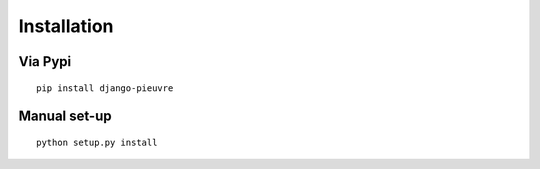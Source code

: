 
Installation
============

Via Pypi
~~~~~~~~

::

	pip install django-pieuvre


Manual set-up
~~~~~~~~~~~~~

::

    python setup.py install
